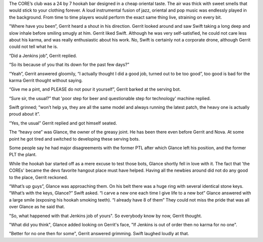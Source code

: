 The CORE’s club was a 24 by 7 hookah bar designed in a cheap oriental taste. The
air was thick with sweet smells that would stick to your clothing forever. A
loud instrumental fusion of jazz, oriental and pop music was endlessly played in
the background. From time to time players would perform the exact same thing
live, straining on every bit.

"Where have you been”, Gerrit heard a shout in his direction. Gerrit looked
around and saw Swift taking a long deep and slow inhale before smiling smugly at
him. Gerrit liked Swift. Although he was very self-satisfied, he could not
care less about his karma, and was really enthusiastic about his work. No,
Swift is certainly not a corporate drone, although Gerrit could not tell what
he is.

“Did a Jenkins job”, Gerrit replied.

“So its because of you that its down for the past few days?”

“Yeah”, Gerrit answered gloomily, “I actually thought I did a good job, turned
out to be too good”, too good is bad for the karma Gerrit thought without
saying.

“Give me a pint, and PLEASE do not pour it yourself”, Gerrit barked at the
serving bot.

“Sure sir, the usual?” that 'poor step for beer and questionable step for
technology' machine replied.

Swift grinned; “won’t help ya, they are all the same model and always running
the latest patch, the heavy one is actually proud about it”.

“Yes, the usual” Gerrit replied and got himself seated.

The “heavy one” was Glance, the owner of the greasy joint. He has been there
even before Gerrit and Nova. At some point he got tired and switched to
developing these serving bots.

Some people say he had major disagreements with the former PTL after which
Glance left his position, and the former PLT the plant.

While the hookah bar started off as a mere excuse to test those bots, Glance
shortly fell in love with it. The fact that 'the COREs' became the devs favorite
hangout place must have helped. Having all the newbies around did not
do any good to the place, Gerrit reckoned.

“What’s up guys”, Glance was approaching them. On his belt there was a huge ring with several identical stone keys.
“What’s with the keys, Glance?” Swift asked.
“I carve a new one each time I give life to a new bot” Glance answered with a large smile (exposing his hookah smoking teeth).
“I already have 8 of them”
They could not miss the pride that was all over Glance as he said that.

"So, what happened with that Jenkins job of yours". So everybody know by now, Gerrit thought.

"What did you think", Glance added looking on Gerrit's face, "If Jenkins is out of order then
no karma for no one".

"Better for no one then for some", Gerrit answered grimming. Swift laughed loudly at that.

